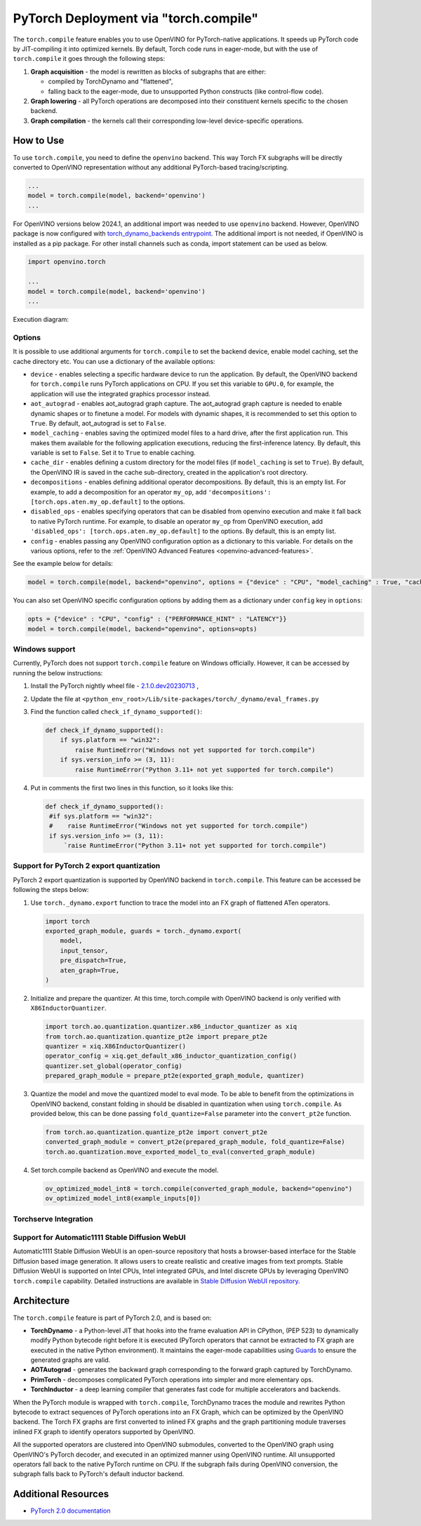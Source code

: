 .. {#pytorch_2_0_torch_compile}

PyTorch Deployment via "torch.compile"
======================================



The ``torch.compile`` feature enables you to use OpenVINO for PyTorch-native applications.
It speeds up PyTorch code by JIT-compiling it into optimized kernels.
By default, Torch code runs in eager-mode, but with the use of ``torch.compile`` it goes through the following steps:

1. **Graph acquisition** - the model is rewritten as blocks of subgraphs that are either:

   * compiled by TorchDynamo and "flattened",
   * falling back to the eager-mode, due to unsupported Python constructs (like control-flow code).

2. **Graph lowering** - all PyTorch operations are decomposed into their constituent kernels specific to the chosen backend.
3. **Graph compilation** - the kernels call their corresponding low-level device-specific operations.



How to Use
####################

To use ``torch.compile``, you need to define the ``openvino`` backend.
This way Torch FX subgraphs will be directly converted to OpenVINO representation without
any additional PyTorch-based tracing/scripting.


.. code-block:: sh

   ...
   model = torch.compile(model, backend='openvino')
   ...

For OpenVINO versions below 2024.1, an additional import was needed to use ``openvino`` backend. However, OpenVINO package is now configured with `torch_dynamo_backends entrypoint <https://pytorch.org/docs/stable/torch.compiler_custom_backends.html#registering-custom-backends>`__. The additional import is not needed, if OpenVINO is installed as a pip package. For other install channels such as conda, import statement can be used as below.

.. code-block:: sh

   import openvino.torch

   ...
   model = torch.compile(model, backend='openvino')
   ...


Execution diagram:

.. image:: ../assets/images/torch_compile_backend_openvino.svg
   :width: 992px
   :height: 720px
   :scale: 60%
   :align: center

Options
++++++++++++++++++++

It is possible to use additional arguments for ``torch.compile`` to set the backend device,
enable model caching, set the cache directory etc. You can use a dictionary of the available options:

* ``device`` - enables selecting a specific hardware device to run the application.
  By default, the OpenVINO backend for ``torch.compile`` runs PyTorch applications
  on CPU. If you set this variable to ``GPU.0``, for example, the application will
  use the integrated graphics processor instead.
* ``aot_autograd`` - enables aot_autograd graph capture. The aot_autograd graph capture
  is needed to enable dynamic shapes or to finetune a model. For models with dynamic
  shapes, it is recommended to set this option to ``True``. By default, aot_autograd 
  is set to ``False``.
* ``model_caching`` - enables saving the optimized model files to a hard drive,
  after the first application run. This makes them available for the following
  application executions, reducing the first-inference latency. By default, this
  variable is set to ``False``. Set it to ``True`` to enable caching.
* ``cache_dir`` - enables defining a custom directory for the model files (if
  ``model_caching`` is set to ``True``). By default, the OpenVINO IR is saved
  in the cache sub-directory, created in the application's root directory.
* ``decompositions`` - enables defining additional operator decompositions. By 
  default, this is an empty list. For example, to add a decomposition for 
  an operator ``my_op``, add ``'decompositions': [torch.ops.aten.my_op.default]``
  to the options. 
* ``disabled_ops`` - enables specifying operators that can be disabled from
  openvino execution and make it fall back to native PyTorch runtime. For 
  example, to disable an operator ``my_op`` from OpenVINO execution, add 
  ``'disabled_ops': [torch.ops.aten.my_op.default]`` to the options. By 
  default, this is an empty list.
* ``config`` - enables passing any OpenVINO configuration option as a dictionary
  to this variable. For details on the various options, refer to the
  :ref:`OpenVINO Advanced Features <openvino-advanced-features>`.

See the example below for details:

.. code-block:: python

   model = torch.compile(model, backend="openvino", options = {"device" : "CPU", "model_caching" : True, "cache_dir": "./model_cache"})

You can also set OpenVINO specific configuration options by adding them as a dictionary under ``config`` key in ``options``:

.. code-block:: python

   opts = {"device" : "CPU", "config" : {"PERFORMANCE_HINT" : "LATENCY"}}
   model = torch.compile(model, backend="openvino", options=opts)


Windows support
+++++++++++++++++++++

Currently, PyTorch does not support ``torch.compile`` feature on Windows officially. However, it can be accessed by running
the below instructions:

1. Install the PyTorch nightly wheel file - `2.1.0.dev20230713 <https://download.pytorch.org/whl/nightly/cpu/torch-2.1.0.dev20230713%2Bcpu-cp38-cp38-win_amd64.whl>`__ ,
2. Update the file at ``<python_env_root>/Lib/site-packages/torch/_dynamo/eval_frames.py``
3. Find the function called ``check_if_dynamo_supported()``:

   .. code-block:: console

      def check_if_dynamo_supported():
          if sys.platform == "win32":
              raise RuntimeError("Windows not yet supported for torch.compile")
          if sys.version_info >= (3, 11):
              raise RuntimeError("Python 3.11+ not yet supported for torch.compile")

4. Put in comments the first two lines in this function, so it looks like this:

   .. code-block:: console

      def check_if_dynamo_supported():
       #if sys.platform == "win32":
       #    raise RuntimeError("Windows not yet supported for torch.compile")
       if sys.version_info >= (3, 11):
           `raise RuntimeError("Python 3.11+ not yet supported for torch.compile")

Support for PyTorch 2 export quantization
+++++++++++++++++++++++++++++++++++++++++++++++++++++++++++

PyTorch 2 export quantization is supported by OpenVINO backend in ``torch.compile``. This feature can be accessed be following the steps below:

1. Use ``torch._dynamo.export`` function to trace the model into an FX graph of flattened ATen operators.

   .. code-block:: python

      import torch
      exported_graph_module, guards = torch._dynamo.export(
          model,
          input_tensor,
          pre_dispatch=True,
          aten_graph=True,
      )

2. Initialize and prepare the quantizer. At this time, torch.compile with OpenVINO backend is only verified with ``X86InductorQuantizer``.

   .. code-block:: python

      import torch.ao.quantization.quantizer.x86_inductor_quantizer as xiq
      from torch.ao.quantization.quantize_pt2e import prepare_pt2e
      quantizer = xiq.X86InductorQuantizer()
      operator_config = xiq.get_default_x86_inductor_quantization_config()
      quantizer.set_global(operator_config)
      prepared_graph_module = prepare_pt2e(exported_graph_module, quantizer)

3. Quantize the model and move the quantized model to eval mode. To be able to benefit from the optimizations in OpenVINO backend, constant folding in should be disabled in quantization when using ``torch.compile``. As provided below, this can be done passing ``fold_quantize=False`` parameter into the ``convert_pt2e`` function.

   .. code-block:: python

      from torch.ao.quantization.quantize_pt2e import convert_pt2e
      converted_graph_module = convert_pt2e(prepared_graph_module, fold_quantize=False)
      torch.ao.quantization.move_exported_model_to_eval(converted_graph_module)

4. Set torch.compile backend as OpenVINO and execute the model.

   .. code-block:: python

      ov_optimized_model_int8 = torch.compile(converted_graph_module, backend="openvino")
      ov_optimized_model_int8(example_inputs[0])

Torchserve Integration
+++++++++++++++++++++++++++++++++++++++++++++++++++++++++++

Support for Automatic1111 Stable Diffusion WebUI
+++++++++++++++++++++++++++++++++++++++++++++++++++++++++++

Automatic1111 Stable Diffusion WebUI is an open-source repository that hosts a browser-based interface for the Stable Diffusion
based image generation. It allows users to create realistic and creative images from text prompts.
Stable Diffusion WebUI is supported on Intel CPUs, Intel integrated GPUs, and Intel discrete GPUs by leveraging OpenVINO
``torch.compile`` capability. Detailed instructions are available in
`Stable Diffusion WebUI repository. <https://github.com/openvinotoolkit/stable-diffusion-webui/wiki/Installation-on-Intel-Silicon>`__


Architecture
#################

The ``torch.compile`` feature is part of PyTorch 2.0, and is based on:

* **TorchDynamo** - a Python-level JIT that hooks into the frame evaluation API in CPython,
  (PEP 523) to dynamically modify Python bytecode right before it is executed (PyTorch operators
  that cannot be extracted to FX graph are executed in the native Python environment).
  It maintains the eager-mode capabilities using
  `Guards <https://pytorch.org/docs/stable/dynamo/guards-overview.html>`__ to ensure the
  generated graphs are valid.

* **AOTAutograd** - generates the backward graph corresponding to the forward graph captured by TorchDynamo.
* **PrimTorch** - decomposes complicated PyTorch operations into simpler and more elementary ops.
* **TorchInductor** - a deep learning compiler that generates fast code for multiple accelerators and backends.


When the PyTorch module is wrapped with ``torch.compile``, TorchDynamo traces the module and
rewrites Python bytecode to extract sequences of PyTorch operations into an FX Graph,
which can be optimized by the OpenVINO backend. The Torch FX graphs are first converted to
inlined FX graphs and the graph partitioning module traverses inlined FX graph to identify
operators supported by OpenVINO.

All the supported operators are clustered into OpenVINO submodules, converted to the OpenVINO
graph using OpenVINO's PyTorch decoder, and executed in an optimized manner using OpenVINO runtime.
All unsupported operators fall back to the native PyTorch runtime on CPU. If the subgraph
fails during OpenVINO conversion, the subgraph falls back to PyTorch's default inductor backend.



Additional Resources
############################

* `PyTorch 2.0 documentation <https://pytorch.org/docs/stable/index.html>`_

